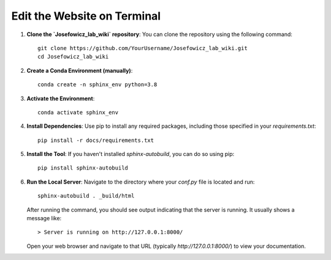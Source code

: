 Edit the Website on Terminal
=============================

1. **Clone the `Josefowicz_lab_wiki` repository**:
   You can clone the repository using the following command:
   ::
   
      git clone https://github.com/YourUsername/Josefowicz_lab_wiki.git
      cd Josefowicz_lab_wiki

2. **Create a Conda Environment (manually)**:
   ::
   
      conda create -n sphinx_env python=3.8

3. **Activate the Environment**:
   ::
   
      conda activate sphinx_env

4. **Install Dependencies**:
   Use pip to install any required packages, including those specified in your `requirements.txt`:
   ::
   
      pip install -r docs/requirements.txt

5. **Install the Tool**:
   If you haven't installed `sphinx-autobuild`, you can do so using pip:
   ::
   
      pip install sphinx-autobuild

6. **Run the Local Server**:
   Navigate to the directory where your `conf.py` file is located and run:
   ::
   
      sphinx-autobuild . _build/html

   After running the command, you should see output indicating that the server is running. It usually shows a message like:
   ::
   
      > Server is running on http://127.0.0.1:8000/

   Open your web browser and navigate to that URL (typically `http://127.0.0.1:8000/`) to view your documentation.

.. Automatic Reload::

   One of the benefits of using ``sphinx-autobuild`` is that it automatically rebuilds your documentation whenever you make changes to the source files. You can just save your changes, and the browser will refresh to show the updated content.
